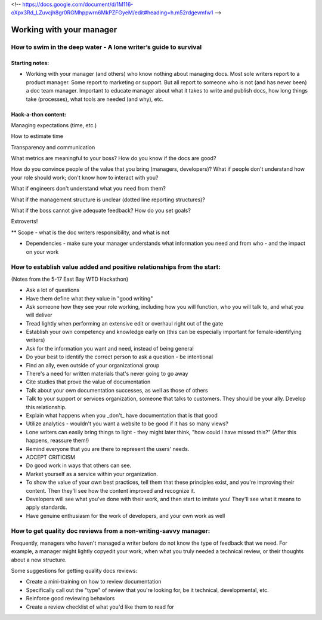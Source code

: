 <!-- https://docs.google.com/document/d/1M116-oXpx3Rd_LZuvcjh8gr0RGMhppwrn6MkPZFGyeM/edit#heading=h.m52rdgevmfw1 -->

*************************
Working with your manager
*************************

=================================================================
How to swim in the deep water - A lone writer’s guide to survival
=================================================================

Starting notes:
---------------

* Working with your manager (and others) who know nothing about managing docs. Most sole writers report to a product manager. Some report to marketing or support.  But all report to someone who is not (and has never been) a doc team manager.  Important to educate manager about what it takes to write and publish docs, how long things take (processes), what tools are needed (and why), etc.

Hack-a-thon content:
--------------------

Managing expectations (time, etc.)

How to estimate time

Transparency and communication

What metrics are meaningful to your boss? How do you know if the docs are good?

How do you convince people of the value that you bring (managers, developers)?
What if people don't understand how your role should work; don't know how to interact with you?

What if engineers don't understand what you need from them?

What if the management structure is unclear (dotted line reporting structures)?

What if the boss cannot give adequate feedback? How do you set goals?


Extroverts! 

** Scope - what is the doc writers responsibility, and what is not


* Dependencies - make sure your manager understands what information you need and from who - and the impact on your work

=================================================================
How to establish value added and positive relationships from the start:
=================================================================
(Notes from the 5-17 East Bay WTD Hackathon)

* Ask a lot of questions
* Have them define what they value in "good writing"
* Ask someone how they see your role working, including how you will function, who you will talk to, and what you will deliver
* Tread lightly when performing an extensive edit or overhaul right out of the gate
* Establish your own competency and knowledge early on (this can be especially important for female-identifying writers)
* Ask for the information you want and need, instead of being general
* Do your best to identify the correct person to ask a question - be intentional
* Find an ally, even outside of your organizational group
* There's a need for written materials that's never going to go away
* Cite studies that prove the value of documentation
* Talk about your own documentation successes, as well as those of others
* Talk to your support or services organization, someone that talks to customers. They should be your ally. Develop this relationship.
* Explain what happens when you _don't_ have documentation that is that good
* Utilize analytics - wouldn't you want a website to be good if it has so many views?
* Lone writers can easily bring things to light - they might later think, "how could I have missed this?" (After this happens, reassure them!)
* Remind everyone that you are there to represent the users' needs.
* ACCEPT CRITICISM
* Do good work in ways that others can see.
* Market yourself as a service within your organization.
* To show the value of your own best practices, tell them that these principles exist, and you're improving their content. Then they'll see how the content improved and recognize it.
* Developers will see what you've done with their work, and then start to imitate you! They'll see what it means to apply standards.
* Have genuine enthusiasm for the work of developers, and your own work as well


=================================================================
How to get quality doc reviews from a non-writing-savvy manager:
=================================================================
Frequently, managers who haven't managed a writer before do not know the type of feedback that we need. For example, a manager might lightly copyedit your work, when what you truly needed a technical review, or their thoughts about a new structure.

Some suggestions for getting quality docs reviews:

* Create a mini-training on how to review documentation
* Specifically call out the "type" of review that you're looking for, be it technical, developmental, etc.
* Reinforce good reviewing behaviors
* Create a review checklist of what you'd like them to read for
